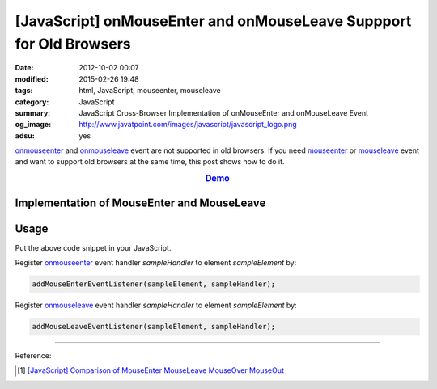 [JavaScript] onMouseEnter and onMouseLeave Suppport for Old Browsers
####################################################################

:date: 2012-10-02 00:07
:modified: 2015-02-26 19:48
:tags: html, JavaScript, mouseenter, mouseleave
:category: JavaScript
:summary: JavaScript Cross-Browser Implementation of onMouseEnter and onMouseLeave Event
:og_image: http://www.javatpoint.com/images/javascript/javascript_logo.png
:adsu: yes


onmouseenter_ and onmouseleave_ event are not supported in old browsers. If you
need mouseenter_ or mouseleave_ event and want to support old browsers at the
same time, this post shows how to do it.

.. rubric:: `Demo <{filename}/code/javascript-mouseenter-mouseleave/mouseenterleave.html>`_
      :class: align-center

Implementation of MouseEnter and MouseLeave
+++++++++++++++++++++++++++++++++++++++++++

.. show_github_file:: siongui userpages content/code/javascript-mouseenter-mouseleave/mouseenter-mouseleave.js
.. adsu:: 2

Usage
+++++

Put the above code snippet in your JavaScript.

Register onmouseenter_ event handler *sampleHandler* to element *sampleElement*
by:

.. code-block:: javascript

  addMouseEnterEventListener(sampleElement, sampleHandler);

Register onmouseleave_ event handler *sampleHandler* to element *sampleElement*
by:

.. code-block:: javascript

  addMouseLeaveEventListener(sampleElement, sampleHandler);

.. adsu:: 3

----

Reference:

.. [1] `[JavaScript] Comparison of MouseEnter MouseLeave MouseOver MouseOut <{filename}../../08/07/javascript-compare-mouseenter-mouseleave-mouseover-mouseout%en.rst>`_


.. _onmouseenter: http://www.w3schools.com/jsref/event_onmouseenter.asp

.. _onmouseleave: http://www.w3schools.com/jsref/event_onmouseleave.asp

.. _mouseenter: https://developer.mozilla.org/en-US/docs/Web/Events/mouseenter

.. _mouseleave: https://developer.mozilla.org/en-US/docs/Web/Events/mouseleave
